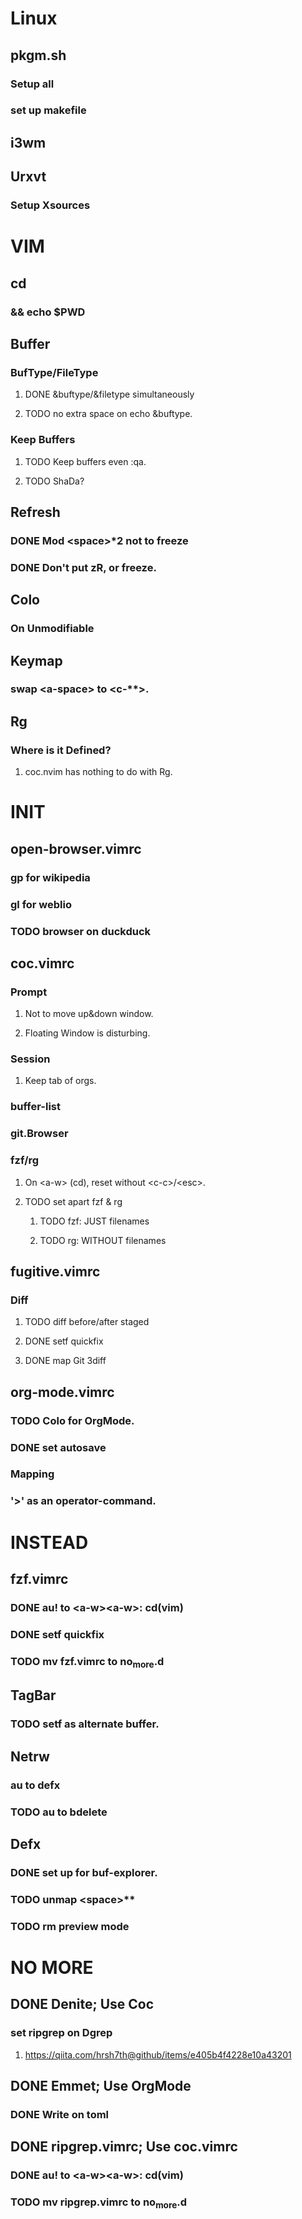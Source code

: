 * Linux
** pkgm.sh
*** Setup all
*** set up makefile
** i3wm
** Urxvt
*** Setup Xsources

* VIM
** cd
*** && echo $PWD
** Buffer
*** BufType/FileType
**** DONE &buftype/&filetype simultaneously
**** TODO no extra space on echo &buftype.
*** Keep Buffers
**** TODO Keep buffers even :qa.
**** TODO ShaDa?
** Refresh
*** DONE Mod <space>*2 not to freeze
*** DONE Don't put zR, or freeze.
** Colo
*** On Unmodifiable
** Keymap
*** swap <a-space> to <c-**>.
** Rg
*** Where is it Defined?
**** coc.nvim has nothing to do with Rg.

* INIT
** open-browser.vimrc
*** gp for wikipedia
*** gl for weblio
*** TODO browser on duckduck
** coc.vimrc
*** Prompt
**** Not to move up&down window.
**** Floating Window is disturbing.
*** Session
**** Keep tab of orgs.
*** buffer-list
*** git.Browser
*** fzf/rg
**** On <a-w> (cd), reset without <c-c>/<esc>.
**** TODO set apart fzf & rg
***** TODO fzf: JUST filenames
***** TODO rg: WITHOUT filenames
** fugitive.vimrc
*** Diff
**** TODO diff before/after staged
**** DONE setf quickfix
**** DONE map Git 3diff
** org-mode.vimrc
*** TODO Colo for OrgMode.
*** DONE set autosave
*** Mapping
*** '>' as an operator-command.

* INSTEAD
** fzf.vimrc
*** DONE au! to <a-w><a-w>: cd(vim)
*** DONE setf quickfix
*** TODO mv fzf.vimrc to no_more.d
** TagBar
*** TODO setf as alternate buffer.
** Netrw
*** au to defx
*** TODO au to bdelete
** Defx
*** DONE set up for buf-explorer.
*** TODO unmap <space>**
*** TODO rm preview mode

* NO MORE
** DONE Denite; Use Coc
*** set ripgrep on Dgrep
**** https://qiita.com/hrsh7th@github/items/e405b4f4228e10a43201
** DONE Emmet; Use OrgMode
*** DONE Write on toml
** DONE ripgrep.vimrc; Use coc.vimrc
*** DONE au! to <a-w><a-w>: cd(vim)
*** TODO mv ripgrep.vimrc to no_more.d
